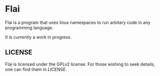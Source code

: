 * Flai

Flai is a program that uses linux namespaces to run arbitary code in any programming language.

It is currently a work in progress.

** LICENSE
Flai is licensed under the GPLv2 license. For those wishing to seek details, one can find them in [[LICENSE]].
